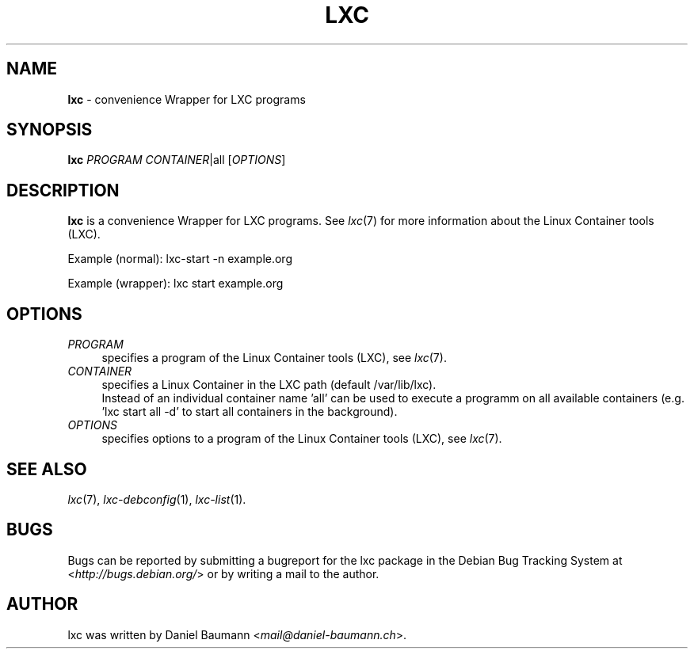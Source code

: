 .\" lxc(1) - convenience Wrapper for LXC programs
.\" Copyright (C) 2006-2013 Daniel Baumann <mail@daniel-baumann.ch>
.\"
.\" lxc comes with ABSOLUTELY NO WARRANTY; for details see COPYING.
.\" This is free software, and you are welcome to redistribute it
.\" under certain conditions; see COPYING for details.
.\"
.\"
.TH LXC 1 2013\-10\-29 1.0.0~alpha2-2 "Linux Containers"

.SH NAME
\fBlxc\fR \- convenience Wrapper for LXC programs

.SH SYNOPSIS
\fBlxc\fR \fIPROGRAM\fR \fICONTAINER\fR|all [\fIOPTIONS\fR]

.SH DESCRIPTION
\fBlxc\fR is a convenience Wrapper for LXC programs. See \fIlxc\fR(7) for more information about the Linux Container tools (LXC).
.PP
Example (normal): lxc-start -n example.org
.PP
Example (wrapper): lxc start example.org

.SH OPTIONS
.IP "\fIPROGRAM\fR" 4
specifies a program of the Linux Container tools (LXC), see \fIlxc\fR(7).
.IP "\fICONTAINER\fR" 4
specifies a Linux Container in the LXC path (default /var/lib/lxc).
.br
Instead of an individual container name 'all' can be used to execute a programm on all available containers (e.g. 'lxc start all -d' to start all containers in the background).
.IP "\fIOPTIONS\fR" 4
specifies options to a program of the Linux Container tools (LXC), see \fIlxc\fR(7).

.SH SEE ALSO
\fIlxc\fR(7),
\fIlxc\-debconfig\fR(1),
\fIlxc\-list\fR(1).

.SH BUGS
Bugs can be reported by submitting a bugreport for the lxc package in the Debian Bug Tracking System at <\fIhttp://bugs.debian.org/\fR> or by writing a mail to the author.

.SH AUTHOR
lxc was written by Daniel Baumann <\fImail@daniel-baumann.ch\fR>.
